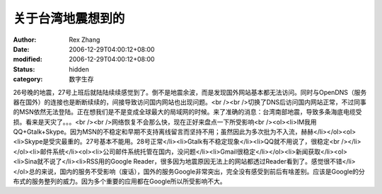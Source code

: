 
关于台湾地震想到的
##################


:author: Rex Zhang
:date: 2006-12-29T04:00:12+08:00
:modified: 2006-12-29T04:00:12+08:00
:status: hidden
:category: 数字生存


26号晚的地震，27号上班后就陆陆续续感觉到了。倒不是地震余波，而是发现国外网站基本都无法访问。同时与OpenDNS（服务器在国外）的连接也是断断续续的，间接导致访问国内网站也出现问题。<br /><br />切换了DNS后访问国内网站正常，不过同事的MSN依然无法登陆。正在想我们是不是变成全球最大的局域网的时候。来了准确的消息：台湾南部地震，导致多条海底电缆受损。看来是天灾了。。。<br /><br />网络恢复不会那么快，现在正好来盘点一下所受影响<br /><ol><li>IM我用QQ+Gtalk+Skype。因为MSN的不稳定和早期不支持离线留言而坚持不用；虽然因此为多次批为不入流，赫赫</li></ol><ol><li>Skype是受灾最重的。27号基本不能用。28号正常</li><li>Gtalk有不稳定现象</li><li>QQ就不用说了，很稳定<br /></li></ol><li>邮件系统</li><ol><li>公司邮件系统托管在国内，没问题</li><li>Gmail很稳定</li></ol><li>新闻获取</li><ol><li>Sina就不说了</li><li>RSS用的Google Reader，很多因为地震原因无法上的网站都透过Reader看到了。感觉很不错</li></ol>总的来说，国内的服务不受影响（废话），国外的服务Google非常突出，完全没有感受到前后有啥差别。应该是Google的分布式的服务整列的威力。因为多个重要的应用都在Google所以所受影响不大。
